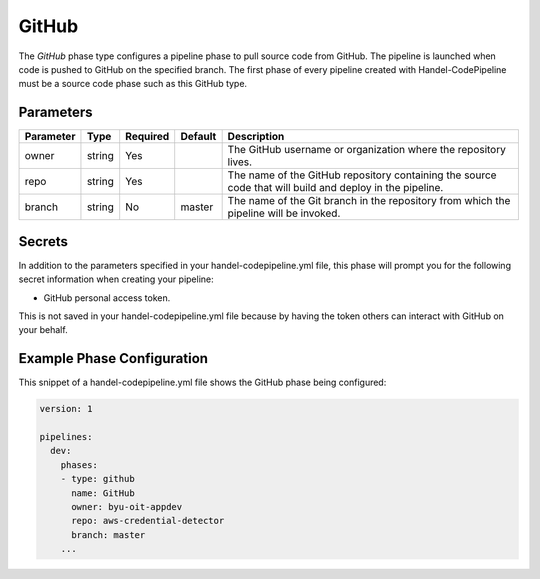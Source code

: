 GitHub
======
The *GitHub* phase type configures a pipeline phase to pull source code from GitHub. The pipeline is launched when code is pushed to GitHub on the specified branch. The first phase of every pipeline created with Handel-CodePipeline must be a source code phase such as this GitHub type. 

Parameters
----------

.. list-table::
   :header-rows: 1

   * - Parameter
     - Type
     - Required
     - Default
     - Description
   * - owner
     - string
     - Yes
     - 
     - The GitHub username or organization where the repository lives.
   * - repo 
     - string
     - Yes
     - 
     - The name of the GitHub repository containing the source code that will build and deploy in the pipeline.
   * - branch
     - string
     - No
     - master
     - The name of the Git branch in the repository from which the pipeline will be invoked.

Secrets
-------
In addition to the parameters specified in your handel-codepipeline.yml file, this phase will prompt you for the following secret information when creating your pipeline:

* GitHub personal access token.

This is not saved in your handel-codepipeline.yml file because by having the token others can interact with GitHub on your behalf.


Example Phase Configuration
---------------------------
This snippet of a handel-codepipeline.yml file shows the GitHub phase being configured:

.. code-block:: yaml
    
    version: 1

    pipelines:
      dev:
        phases:
        - type: github
          name: GitHub
          owner: byu-oit-appdev
          repo: aws-credential-detector
          branch: master
        ...
